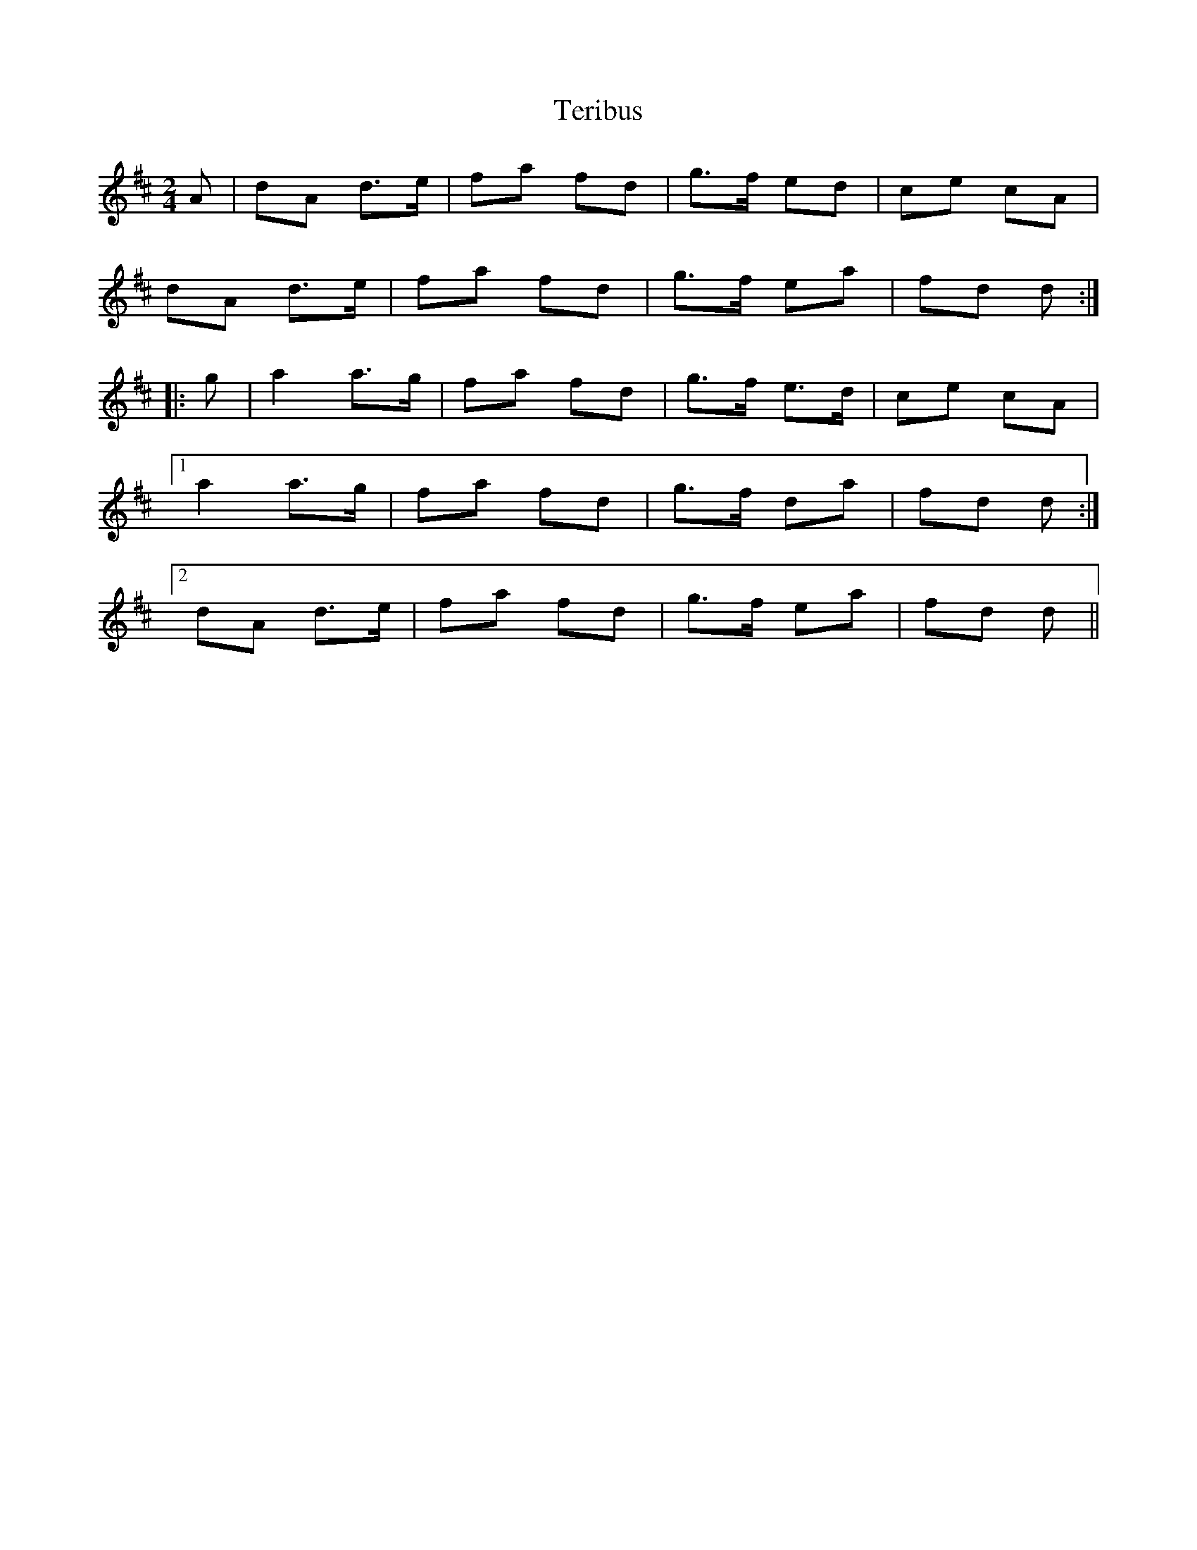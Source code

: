 X: 1
T: Teribus
Z: domhnall.
S: https://thesession.org/tunes/8625#setting8625
R: polka
M: 2/4
L: 1/8
K: Dmaj
A|dA d>e|fa fd|g>f ed|ce cA|
dA d>e|fa fd|g>f ea|fd d:|
|:g|a2 a>g|fa fd|g>f e>d|ce cA|
[1 a2 a>g|fa fd|g>f da|fd d:|
[2 dA d>e|fa fd|g>f ea|fd d||

